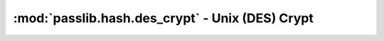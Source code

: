 ========================================================
:mod:`passlib.hash.des_crypt` - Unix (DES) Crypt
========================================================

.. module:: passlib.hash.des_crypt
    :synopsis: implementation of original unix-crypt / des-crypt scheme

.. todo::

    write documentation
